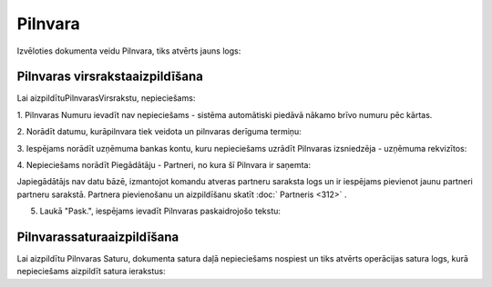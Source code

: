 .. 303 Pilnvara************ 


Izvēloties dokumenta veidu Pilnvara, tiks atvērts jauns logs:








Pilnvaras virsrakstaaizpildīšana
++++++++++++++++++++++++++++++++

Lai aizpildītuPilnvarasVirsrakstu, nepieciešams:



1. Pilnvaras Numuru ievadīt nav nepieciešams - sistēma automātiski
piedāvā nākamo brīvo numuru pēc kārtas.







2. Norādīt datumu, kurāpilnvara tiek veidota un pilnvaras derīguma
termiņu:









3. Iespējams norādīt uzņēmuma bankas kontu, kuru nepieciešams uzrādīt
Pilnvaras izsniedzēja - uzņēmuma rekvizītos:







4. Nepieciešams norādīt Piegādātāju - Partneri, no kura šī Pilnvara ir
saņemta:







Japiegādātājs nav datu bāzē, izmantojot komandu atveras partneru
saraksta logs un ir iespējams pievienot jaunu partneri partneru
sarakstā. Partnera pievienošanu un aizpildīšanu skatīt :doc:`
Partneris <312>` .



5. Laukā "Pask.", iespējams ievadīt Pilnvaras paskaidrojošo tekstu:







Pilnvarassaturaaizpildīšana
+++++++++++++++++++++++++++

Lai aizpildītu Pilnvaras Saturu, dokumenta satura daļā nepieciešams
nospiest un tiks atvērts operācijas satura logs, kurā nepieciešams
aizpildīt satura ierakstus:











 